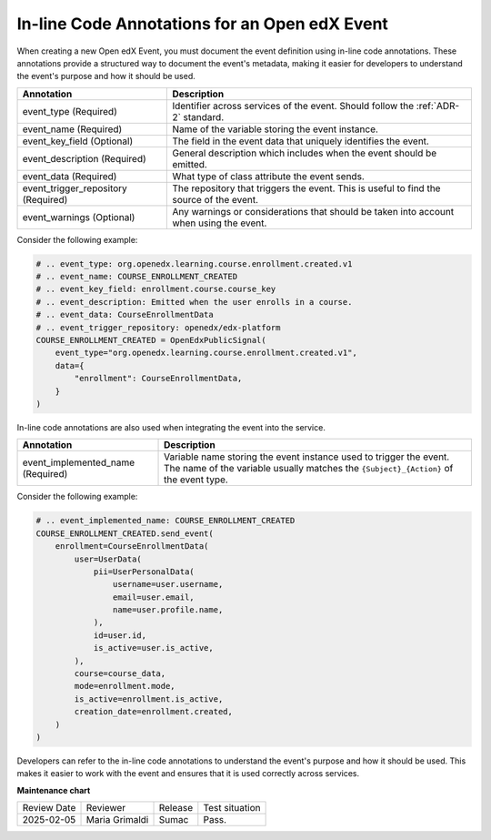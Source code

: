 .. _In-line Code Annotations:

In-line Code Annotations for an Open edX Event
################################################

When creating a new Open edX Event, you must document the event definition using in-line code annotations. These annotations provide a structured way to document the event's metadata, making it easier for developers to understand the event's purpose and how it should be used.

+-------------------------------------+----------------------------------------------------------------------------------------------------------------------------+
| Annotation                          | Description                                                                                                                |
+=====================================+============================================================================================================================+
| event_type (Required)               | Identifier across services of the event. Should follow the :ref:`ADR-2` standard.                                          |
+-------------------------------------+----------------------------------------------------------------------------------------------------------------------------+
| event_name (Required)               | Name of the variable storing the event instance.                                                                           |
+-------------------------------------+----------------------------------------------------------------------------------------------------------------------------+
| event_key_field (Optional)          | The field in the event data that uniquely identifies the event.                                                            |
+-------------------------------------+----------------------------------------------------------------------------------------------------------------------------+
| event_description (Required)        | General description which includes when the event should be emitted.                                                       |
+-------------------------------------+----------------------------------------------------------------------------------------------------------------------------+
| event_data (Required)               | What type of class attribute the event sends.                                                                              |
+-------------------------------------+----------------------------------------------------------------------------------------------------------------------------+
| event_trigger_repository (Required) | The repository that triggers the event. This is useful to find the source of the event.                                    |
+-------------------------------------+----------------------------------------------------------------------------------------------------------------------------+
| event_warnings (Optional)           | Any warnings or considerations that should be taken into account when using the event.                                     |
+-------------------------------------+----------------------------------------------------------------------------------------------------------------------------+

Consider the following example:

.. code-block:: python

    # .. event_type: org.openedx.learning.course.enrollment.created.v1
    # .. event_name: COURSE_ENROLLMENT_CREATED
    # .. event_key_field: enrollment.course.course_key
    # .. event_description: Emitted when the user enrolls in a course.
    # .. event_data: CourseEnrollmentData
    # .. event_trigger_repository: openedx/edx-platform
    COURSE_ENROLLMENT_CREATED = OpenEdxPublicSignal(
        event_type="org.openedx.learning.course.enrollment.created.v1",
        data={
            "enrollment": CourseEnrollmentData,
        }
    )

In-line code annotations are also used when integrating the event into the service.

+-----------------------------------+------------------------------------------------------------------------------------------------------------------------------------------------------------+
| Annotation                        | Description                                                                                                                                                |
+===================================+============================================================================================================================================================+
| event_implemented_name (Required) | Variable name storing the event instance used to trigger the event. The name of the variable usually matches the ``{Subject}_{Action}`` of the event type. |
+-----------------------------------+------------------------------------------------------------------------------------------------------------------------------------------------------------+

Consider the following example:

.. code-block:: python

        # .. event_implemented_name: COURSE_ENROLLMENT_CREATED
        COURSE_ENROLLMENT_CREATED.send_event(
            enrollment=CourseEnrollmentData(
                user=UserData(
                    pii=UserPersonalData(
                        username=user.username,
                        email=user.email,
                        name=user.profile.name,
                    ),
                    id=user.id,
                    is_active=user.is_active,
                ),
                course=course_data,
                mode=enrollment.mode,
                is_active=enrollment.is_active,
                creation_date=enrollment.created,
            )
        )

Developers can refer to the in-line code annotations to understand the event's purpose and how it should be used. This makes it easier to work with the event and ensures that it is used correctly across services.

**Maintenance chart**

+--------------+-------------------------------+----------------+--------------------------------+
| Review Date  | Reviewer                      |   Release      |Test situation                  |
+--------------+-------------------------------+----------------+--------------------------------+
|2025-02-05    | Maria Grimaldi                |  Sumac         |Pass.                           |
+--------------+-------------------------------+----------------+--------------------------------+
